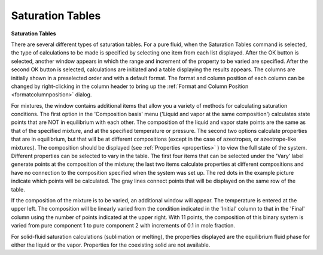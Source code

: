 .. _saturationtables: 

*****************
Saturation Tables
*****************

**Saturation Tables**

There are several different types of saturation tables. For a pure fluid, when the Saturation Tables command is selected, the type of calculations to be made is specified by selecting one item from each list displayed. After the OK button is selected, another window appears in which the range and increment of the property to be varied are specified. After the second OK button is selected, calculations are initiated and a table displaying the results appears. The columns are initially shown in a preselected order and with a default format. The format and column position of each column can be changed by right-clicking in the column header to bring up the :ref:`Format and Column Position <formatcolumnposition>`  dialog.

For mixtures, the window contains additional items that allow you a variety of methods for calculating saturation conditions. The first option in the 'Composition basis' menu ('Liquid and vapor at the same composition') calculates state points that are NOT in equilibrium with each other. The composition of the liquid and vapor state points are the same as that of the specified mixture, and at the specified temperature or pressure. The second two options calculate properties that are in equilibrium, but that will be at different compositions (except in the case of azeotropes, or azeotrope-like mixtures). The composition should be displayed (see :ref:`Properties <properties>` ) to view the full state of the system. Different properties can be selected to vary in the table. The first four items that can be selected under the 'Vary' label generate points at the composition of the mixture; the last two items calculate properties at different compositions and have no connection to the composition specified when the system was set up. The red dots in the example picture indicate which points will be calculated. The gray lines connect points that will be displayed on the same row of the table.

If the composition of the mixture is to be varied, an additional window will appear. The temperature is entered at the upper left. The composition will be linearly varied from the condition indicated in the 'Initial' column to that in the 'Final' column using the number of points indicated at the upper right. With 11 points, the composition of this binary system is varied from pure component 1 to pure component 2 with increments of 0.1 in mole fraction.

For solid-fluid saturation calculations (sublimation or melting), the properties displayed are the equilibrium fluid phase for either the liquid or the vapor. Properties for the coexisting solid are not available.


